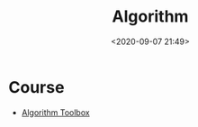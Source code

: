 #+TITLE: Algorithm
#+date: <2020-09-07 21:49>
#+filetags: Algorithm

* Course
- [[https://www.coursera.org/learn/algorithmic-toolbox/][Algorithm Toolbox]]
